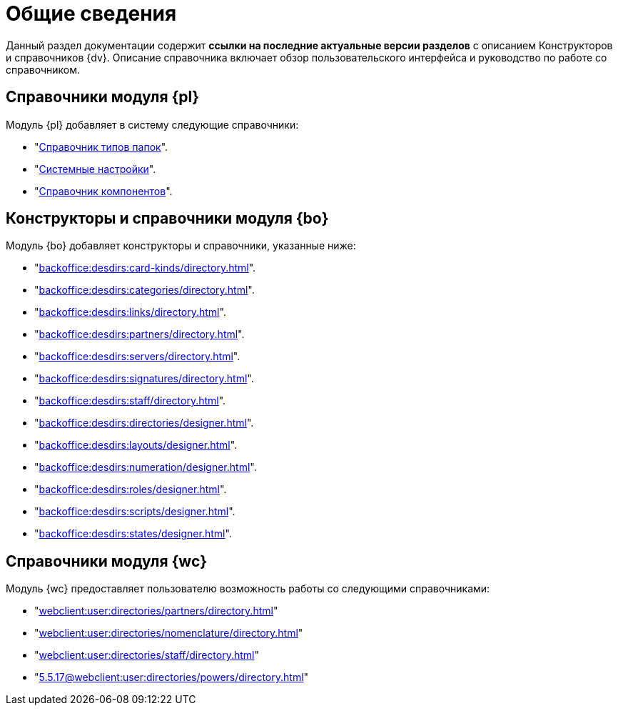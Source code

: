 = Общие сведения

Данный раздел документации содержит *ссылки на последние актуальные версии разделов* с описанием Конструкторов и справочников {dv}. Описание справочника включает обзор пользовательского интерфейса и руководство по работе со справочником.

[#platform]
== Справочники модуля {pl}

.Модуль {pl} добавляет в систему следующие справочники:
* "xref:platform:desdirs:foldertypes/directory.adoc[Справочник типов папок]".
* "xref:platform:desdirs:systemsettings/directory.adoc[Системные настройки]".
* "xref:platform:desdirs:components/directory.adoc[Справочник компонентов]".

[#base-objects]
== Конструкторы и справочники модуля {bo}

.Модуль {bo} добавляет конструкторы и справочники, указанные ниже:
* "xref:backoffice:desdirs:card-kinds/directory.adoc[]".
* "xref:backoffice:desdirs:categories/directory.adoc[]".
* "xref:backoffice:desdirs:links/directory.adoc[]".
* "xref:backoffice:desdirs:partners/directory.adoc[]".
* "xref:backoffice:desdirs:servers/directory.adoc[]".
* "xref:backoffice:desdirs:signatures/directory.adoc[]".
* "xref:backoffice:desdirs:staff/directory.adoc[]".
* "xref:backoffice:desdirs:directories/designer.adoc[]".
* "xref:backoffice:desdirs:layouts/designer.adoc[]".
* "xref:backoffice:desdirs:numeration/designer.adoc[]".
* "xref:backoffice:desdirs:roles/designer.adoc[]".
* "xref:backoffice:desdirs:scripts/designer.adoc[]".
* "xref:backoffice:desdirs:states/designer.adoc[]".

[#web-client]
== Справочники модуля {wc}

.Модуль {wc} предоставляет пользователю возможность работы со следующими справочниками:
* "xref:webclient:user:directories/partners/directory.adoc[]"
* "xref:webclient:user:directories/nomenclature/directory.adoc[]"
* "xref:webclient:user:directories/staff/directory.adoc[]"
* "xref:5.5.17@webclient:user:directories/powers/directory.adoc[]"
